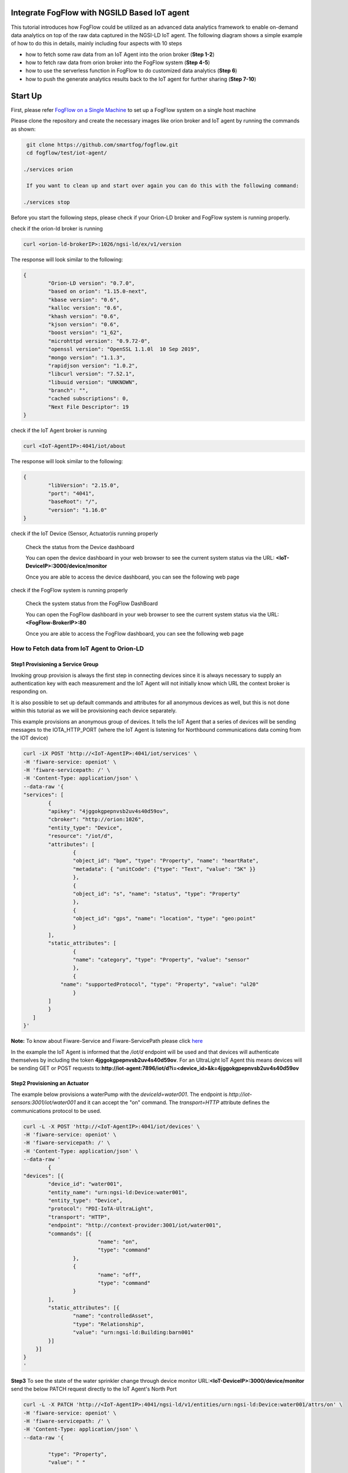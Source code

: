 Integrate FogFlow with NGSILD Based IoT agent 
****************************************************

This tutorial introduces how FogFlow could be utilized as an advanced data analytics framework to enable on-demand data analytics
on top of the raw data captured in the NGSI-LD IoT agent. The following diagram shows a simple example of how to do this in details, mainly including four aspects with 10 steps

* how to fetch some raw data from an IoT Agent into the orion broker (**Step 1-2**)
* how to fetch raw data from orion broker into the FogFlow system (**Step 4-5**)
* how to use the serverless function in FogFlow to do customized data analytics (**Step 6**)
* how to push the generate analytics results back to the IoT agent for further sharing (**Step 7-10**)

.. figure:: figures/ngsildiotagent.png

Start Up
****************************************************

First, please refer  `FogFlow on a Single Machine`_ to set up a FogFlow system on a single host machine

.. _`FogFlow on a Single Machine`: https://fogflow.readthedocs.io/en/latest/onepage.html

Please clone the repository and create the necessary images like orion broker and IoT agent by running the commands as shown:

.. code-block:: console
    
     git clone https://github.com/smartfog/fogflow.git
     cd fogflow/test/iot-agent/

    ./services orion
  
     If you want to clean up and start over again you can do this with the following command:
    
    ./services stop
  

Before you start the following steps, please check if your Orion-LD broker and FogFlow system is running properly.

check if the orion-ld broker is running

.. code-block:: console

	curl <orion-ld-brokerIP>:1026/ngsi-ld/ex/v1/version

The response will look similar to the following:

.. code-block:: console

	{
  		"Orion-LD version": "0.7.0",
  		"based on orion": "1.15.0-next",
  		"kbase version": "0.6",
  		"kalloc version": "0.6",
  		"khash version": "0.6",
  		"kjson version": "0.6",
		"boost version": "1_62",
		"microhttpd version": "0.9.72-0",
		"openssl version": "OpenSSL 1.1.0l  10 Sep 2019",
		"mongo version": "1.1.3",
		"rapidjson version": "1.0.2",
		"libcurl version": "7.52.1",
		"libuuid version": "UNKNOWN",
		"branch": "",
		"cached subscriptions": 0,
		"Next File Descriptor": 19
	}

check if the IoT Agent broker is running

.. code-block:: console

	curl <IoT-AgentIP>:4041/iot/about

The response will look similar to the following:

.. code-block:: console

	{
		"libVersion": "2.15.0",
		"port": "4041",
		"baseRoot": "/",
		"version": "1.16.0"	
	}
    
check if the IoT Device (Sensor, Actuator)is running properly
	
	Check the status from the Device dashboard

	You can open the device dashboard in your web browser to see the current system status via the URL: **<IoT-DeviceIP>:3000/device/monitor**
	
	Once you are able to access the device dashboard, you can see the following web page

.. figure:: figures/device.png

check if the FogFlow system is running properly
	
	Check the system status from the FogFlow DashBoard

	You can open the FogFlow dashboard in your web browser to see the current system status via the URL: **<FogFlow-BrokerIP>:80**
	
	Once you are able to access the FogFlow dashboard, you can see the following web page

.. figure:: figures/dashboard.png



How to Fetch data from IoT Agent to Orion-LD
================================================================

**Step1** Provisioning a Service Group
-----------------------------------------------------------------
Invoking group provision is always the first step in connecting devices since it is always necessary to supply an authentication key with each measurement and the IoT Agent will not initially know which URL the context broker is responding on.

It is also possible to set up default commands and attributes for all anonymous devices as well, but this is not done within this tutorial as we will be provisioning each device separately.

This example provisions an anonymous group of devices. It tells the IoT Agent that a series of devices will be sending messages to the IOTA_HTTP_PORT (where the IoT Agent is listening for Northbound communications data coming from the IOT device)

.. code-block:: console   

	curl -iX POST 'http://<IoT-AgentIP>:4041/iot/services' \
	-H 'fiware-service: openiot' \
	-H 'fiware-servicepath: /' \
	-H 'Content-Type: application/json' \
	--data-raw '{
    	"services": [
        	{
            	"apikey": "4jggokgpepnvsb2uv4s40d59ov",
            	"cbroker": "http://orion:1026",
            	"entity_type": "Device",
            	"resource": "/iot/d",
            	"attributes": [
                	{
                    	"object_id": "bpm", "type": "Property", "name": "heartRate",
                    	"metadata": { "unitCode": {"type": "Text", "value": "5K" }}
                	},
                	{
                    	"object_id": "s", "name": "status", "type": "Property"
                	},
                	{
                    	"object_id": "gps", "name": "location", "type": "geo:point"
                	}
            	],
            	"static_attributes": [
                	{
                    	"name": "category", "type": "Property", "value": "sensor"
                	},
                	{
                    "name": "supportedProtocol", "type": "Property", "value": "ul20"
                	}
            	]
        	}
    	   ]
	}'


**Note:** To know about Fiware-Service and Fiware-ServicePath please click  `here`_

.. _`here`: https://ngsi-ld-tutorials.readthedocs.io/en/latest/iot-agent.html#connecting-iot-devices


In the example the IoT Agent is informed that the `/iot/d` endpoint will be used and that devices will authenticate
themselves by including the token **4jggokgpepnvsb2uv4s40d59ov**. For an UltraLight IoT Agent this means devices will be
sending GET or POST requests to:**http://iot-agent:7896/iot/d?i=<device_id>&k=4jggokgpepnvsb2uv4s40d59ov**

**Step2** Provisioning an Actuator
----------------------------------
The example below provisions a waterPump with the `deviceId=water001`. The endpoint is
`http://iot-sensors:3001/iot/water001` and it can accept the "on" command. The `transport=HTTP` attribute defines the
communications protocol to be used.

.. code-block:: console  

	curl -L -X POST 'http://<IoT-AgentIP>:4041/iot/devices' \
    	-H 'fiware-service: openiot' \
    	-H 'fiware-servicepath: /' \
    	-H 'Content-Type: application/json' \
	--data-raw '
		{
	"devices": [{
		"device_id": "water001",
		"entity_name": "urn:ngsi-ld:Device:water001",
		"entity_type": "Device",
		"protocol": "PDI-IoTA-UltraLight",
		"transport": "HTTP",
		"endpoint": "http://context-provider:3001/iot/water001",
		"commands": [{
				"name": "on",
				"type": "command"
			},
			{
				"name": "off",
				"type": "command"
			}
		],
		"static_attributes": [{
			"name": "controlledAsset",
			"type": "Relationship",
			"value": "urn:ngsi-ld:Building:barn001"
		}]
	    }]
	}
	'


**Step3** To see the state of the water sprinkler change through device monitor URL:**<IoT-DeviceIP>:3000/device/monitor** send the below PATCH request directly to the IoT Agent's North Port

.. code-block:: console 

	curl -L -X PATCH 'http://<IoT-AgentIP>:4041/ngsi-ld/v1/entities/urn:ngsi-ld:Device:water001/attrs/on' \
    	-H 'fiware-service: openiot' \
    	-H 'fiware-servicepath: /' \
    	-H 'Content-Type: application/json' \
	--data-raw '{

        	"type": "Property",
        	"value": " "

	}'


**step4** To verify the result from orion broker send the following request

.. code-block:: console 

	curl -L -X GET 'http://<orion-ld-brokerIP>:1026/ngsi-ld/v1/entities/urn:ngsi-ld:Device:water001' \
   	-H 'NGSILD-Tenant: openiot' \
	-H 'fiware-servicepath: /' \
   	-H 'Link: <https://fiware.github.io/data-models/context.jsonld>; rel="https://uri.etsi.org/ngsi-ld/v1/ngsi-ld-core-context.jsonld"; type="application/ld+json"' \
        -H 'Content-Type: application/json' \

Response
-------------------

.. code-block:: console 

	{
		"@context": "https://fiware.github.io/data-models/context.jsonld",
		"id": "urn:ngsi-ld:Device:water001",
		"type": "Device",
		"heartRate": {
			"type": "Property",
			"value": {
				"@type": "Intangible",
				"@value": null
			},
			"unitCode": "5K"
		},
		"status": {
			"type": "Property",
			"value": {
				"@type": "Intangible",
				"@value": null
			}
		},
		"location": {
			"type": "GeoProperty",
			"value": {
				"type": "Point",
				"coordinates": [0, 0]
			}
		},
		"controlledAsset": {
			"object": "urn:ngsi-ld:Building:barn001",
			"type": "Relationship",
			"observedAt": "2021-05-14T09:28:58.878Z"
		},
		"category": {
			"value": "sensor",
			"type": "Property",
			"observedAt": "2021-05-14T09:28:58.878Z"
		},
		"supportedProtocol": {
			"value": "ul20",
			"type": "Property",
			"observedAt": "2021-05-14T09:28:58.878Z"
		},
		"on_status": {
			"value": {
				"@type": "commandStatus",
				"@value": "OK"
			},
			"type": "Property",
			"observedAt": "2021-05-14T09:28:58.878Z"
		},
		"on_info": {
			"value": {
				"@type": "commandResult",
				"@value": " on OK"
			},
			"type": "Property",
			"observedAt": "2021-05-14T09:28:58.878Z"
		},
		"off_status": {
			"type": "Property",
			"value": {
				"@type": "commandStatus",
				"@value": "UNKNOWN"
			}	
		},
		"off_info": {
			"type": "Property",
			"value": {
				"@type": "commandResult",
				"@value": " "
			}
		},
		"on": {
			"type": "command",
			"value": ""
		},
		"off": {
			"type": "command",
			"value": ""
		}
	}
	
The **observedAt** shows last the time any command associated with the entity has been invoked. The result of **on** command can be seen in the value of the **on_info** attribute.

How to Fetch data from Orion-LD to FogFlow 
================================================================


**Step5** Issue a subscription to Orion-LD broker. 
-------------------------------------------------------------------

.. code-block:: console    

	curl -iX POST \
		  'http://<orion-ld-brokerIP>:1026/ngsi-ld/v1/subscriptions' \
		  -H 'Content-Type: application/json' \
		  -H 'Accept: application/ld+json' \
		  -H 'fiware-service: openiot' \
		  -H 'fiware-servicepath: /' \
		  -H 'Link: <https://fiware.github.io/data-models/context.jsonld>; rel="https://uri.etsi.org/ngsi-ld/v1/ngsi-ld-core-context.jsonld"; type="application/ld+json"' \
		  -d ' {
                 	"type": "Subscription",
                	"entities": [{
				"id": "urn:ngsi-ld:Device:water001",
                               "type": "Device"
                 	}],
             	      "notification": {
                          "format": "normalized",
                          "endpoint": {
                                   "uri": "http://<fogflow_broker_IP>:8070/ngsi-ld/v1/notifyContext/",
                                   "accept": "application/ld+json"
             	           }
                       }
 	           }'

**Step6** send the below PATCH request to Enable Orion-Broker commands
-------------------------------------------------------------------

.. code-block:: console 

	curl -L -X PATCH 'http://<orion-ld-brokerIP>:1026/ngsi-ld/v1/entities/urn:ngsi-ld:Device:water001/attrs/on' \
	-H 'fiware-service: openiot' \
	-H 'fiware-servicepath: /' \
	-H 'Accept: application/ld+json' \
	-H 'Link: <https://fiware.github.io/data-models/context.jsonld>; rel="https://uri.etsi.org/ngsi-ld/v1/ngsi-ld-core-context.jsonld"; type="application/ld+json"' \
	-H 'Content-Type: application/json' \
	--data-raw '{

        	"type": "Property",
        	"value": " "

	}'
	
**Step7** Check if FogFlow receives the subscribed entity. 
-------------------------------------------------------------------

Use the CURL command to query entities of type "Device" from  FogFlow thinBroker. 


.. code-block:: console    

	curl -iX GET \
		  'http://<fogflow_broker_IP>:8070/ngsi-ld/v1/entities?type=Device' \
		  -H 'Content-Type: application/json' \
		  -H 'Accept: application/ld+json' \
		  -H 'fiware-service: openiot' \
		  -H 'fiware-servicepath: /' \
		  -H 'Link: <https://fiware.github.io/data-models/context.jsonld>; rel="https://uri.etsi.org/ngsi-ld/v1/ngsi-ld-core-context.jsonld"; type="application/ld+json"' 

Note: Replace localhost with the IP where fogflow thinbroker is running.
Note: Replace the localhost with IP where Orion-LD broker is running and <fogflow_broker_IP> with the IP where the fogflow broker is running.


How to Program and Apply a Data Analytics Function 
================================================================

**Step8** Please refer the steps below, to register fogfunction using dashboard.
------------------------------------------------------------------------------

1. To register Operator, open fogflow dashboard. Select Operator Registry Tab from horizontal bar, select operator from menu on left and then click register button. Right click on workspace and select operator from drop down list and enter details as shown and at last click on submit.


.. figure:: figures/water_op.png


2. Register the following docker image, corresponding to the operator created in above step.
   
   
.. code-block:: console

	fogflow/waterpump

        The above operator send a "off" command after 1 hour if waterPump is "on".

   	To register the image, select DockerImage from left menu, under Operator Registry from dashboard and click register button.


.. figure:: figures/waterdocker.png


3. Now, to create a fogfunction, toggle on Fog Function in the horizontal bar on dashboard. select Fog Function from left menu and click register button. Enter the name and description (optional) as shown. Right click in the workspace and select task and Entity stream from drop down list and configure details.


.. figure:: figures/waterfog.png


Note: For a details on fogfunction creation follow the `Document link`_ .
 
.. _`Document link`: https://fogflow.readthedocs.io/en/latest/intent_based_program.html


How to Push the Generated Result back to the IoT Agent
=============================================================

**Step 9**: Fog Function do some data analytics in step no. 6 and publish the analytics result on fogflow broker. Orion-LD  subscribes fogFlow broker for getting the analytics result and orion broker notify the result to the IoT agent.

.. code-block:: console

        curl -iX POST \
                  'http://<fogflow_broker_IP>:8070/ngsi-ld/v1/subscriptions/' \
                  -H 'Content-Type: application/json' \
		  -H 'Integration: IoTI' \
                  -H 'Accept: application/ld+json' \
		  -H 'fiware-service: openiot' \
		  -H 'fiware-servicepath: /' \
                  -H 'Link: <https://fiware.github.io/data-models/context.jsonld>; rel="https://uri.etsi.org/ngsi-ld/v1/ngsi-ld-core-context.jsonld"; type="application/ld+json"' \
                  -d ' {
                        "type": "Subscription",
                        "entities": [{
			       "id": "urn:ngsi-ld:Device:water001",
                               "type": "daresult"
                        }],
                      "notification": {
                          "format": "normalized",
                          "endpoint": {
                                   "uri": "http://<orion-ld-brokerIP>:1026",
                                   "accept": "application/ld+json"
                           }
                       }
                   }'

Note: Replace localhost with IP where Fogflow thinbroker is running and <orion-ld-brokerIP> with IP where orion-ld broker is running.
 
**Step 10**:Thinbroker will notify the analytical data to Orion broker as in step No 9, Orion broker has subscribed for the analytical data.


**Step 11**:Use the CURL command to query entities of type "Device" from Orion broker.


.. code-block:: console

        curl -iX GET \
                  'http://<orion-ld-brokerIP>:1026/ngsi-ld/v1/entities?type=Device' \
                  -H 'Content-Type: application/json' \
		  -H 'fiware-service: openiot' \
		  -H 'fiware-servicepath: /' \
                  -H 'Accept: application/ld+json' \
                  -H 'Link: <https://fiware.github.io/data-models/context.jsonld>; rel="https://uri.etsi.org/ngsi-ld/v1/ngsi-ld-core-context.jsonld"; type="application/ld+json"'







